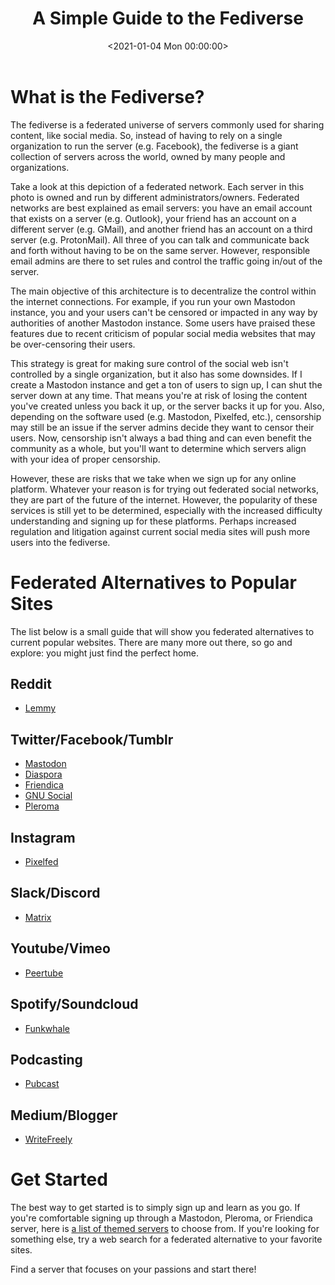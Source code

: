 #+date: <2021-01-04 Mon 00:00:00>
#+title: A Simple Guide to the Fediverse
#+description: 
#+slug: fediverse

* What is the Fediverse?

The fediverse is a federated universe of servers commonly used for
sharing content, like social media. So, instead of having to rely on a
single organization to run the server (e.g. Facebook), the fediverse is
a giant collection of servers across the world, owned by many people and
organizations.

Take a look at this depiction of a federated network. Each server in
this photo is owned and run by different administrators/owners.
Federated networks are best explained as email servers: you have an
email account that exists on a server (e.g. Outlook), your friend has an
account on a different server (e.g. GMail), and another friend has an
account on a third server (e.g. ProtonMail). All three of you can talk
and communicate back and forth without having to be on the same server.
However, responsible email admins are there to set rules and control the
traffic going in/out of the server.

The main objective of this architecture is to decentralize the control
within the internet connections. For example, if you run your own
Mastodon instance, you and your users can't be censored or impacted in
any way by authorities of another Mastodon instance. Some users have
praised these features due to recent criticism of popular social media
websites that may be over-censoring their users.

This strategy is great for making sure control of the social web isn't
controlled by a single organization, but it also has some downsides. If
I create a Mastodon instance and get a ton of users to sign up, I can
shut the server down at any time. That means you're at risk of losing
the content you've created unless you back it up, or the server backs it
up for you. Also, depending on the software used (e.g. Mastodon,
Pixelfed, etc.), censorship may still be an issue if the server admins
decide they want to censor their users. Now, censorship isn't always a
bad thing and can even benefit the community as a whole, but you'll want
to determine which servers align with your idea of proper censorship.

However, these are risks that we take when we sign up for any online
platform. Whatever your reason is for trying out federated social
networks, they are part of the future of the internet. However, the
popularity of these services is still yet to be determined, especially
with the increased difficulty understanding and signing up for these
platforms. Perhaps increased regulation and litigation against current
social media sites will push more users into the fediverse.

* Federated Alternatives to Popular Sites

The list below is a small guide that will show you federated
alternatives to current popular websites. There are many more out there,
so go and explore: you might just find the perfect home.

** Reddit

- [[https://lemmy.ml/instances][Lemmy]]

** Twitter/Facebook/Tumblr

- [[https://joinmastodon.org][Mastodon]]
- [[https://diasporafoundation.org][Diaspora]]
- [[https://friendi.ca][Friendica]]
- [[https://gnusocial.network][GNU Social]]
- [[https://pleroma.social][Pleroma]]

** Instagram

- [[https://pixelfed.org][Pixelfed]]

** Slack/Discord

- [[https://element.io][Matrix]]

** Youtube/Vimeo

- [[https://joinpeertube.org][Peertube]]

** Spotify/Soundcloud

- [[https://funkwhale.audio][Funkwhale]]

** Podcasting

- [[https://pubcast.pub][Pubcast]]

** Medium/Blogger

- [[https://writefreely.org][WriteFreely]]

* Get Started

The best way to get started is to simply sign up and learn as you go. If
you're comfortable signing up through a Mastodon, Pleroma, or Friendica
server, here is [[https://fediverse.party/en/portal/servers][a list of
themed servers]] to choose from. If you're looking for something else,
try a web search for a federated alternative to your favorite sites.

Find a server that focuses on your passions and start there!
